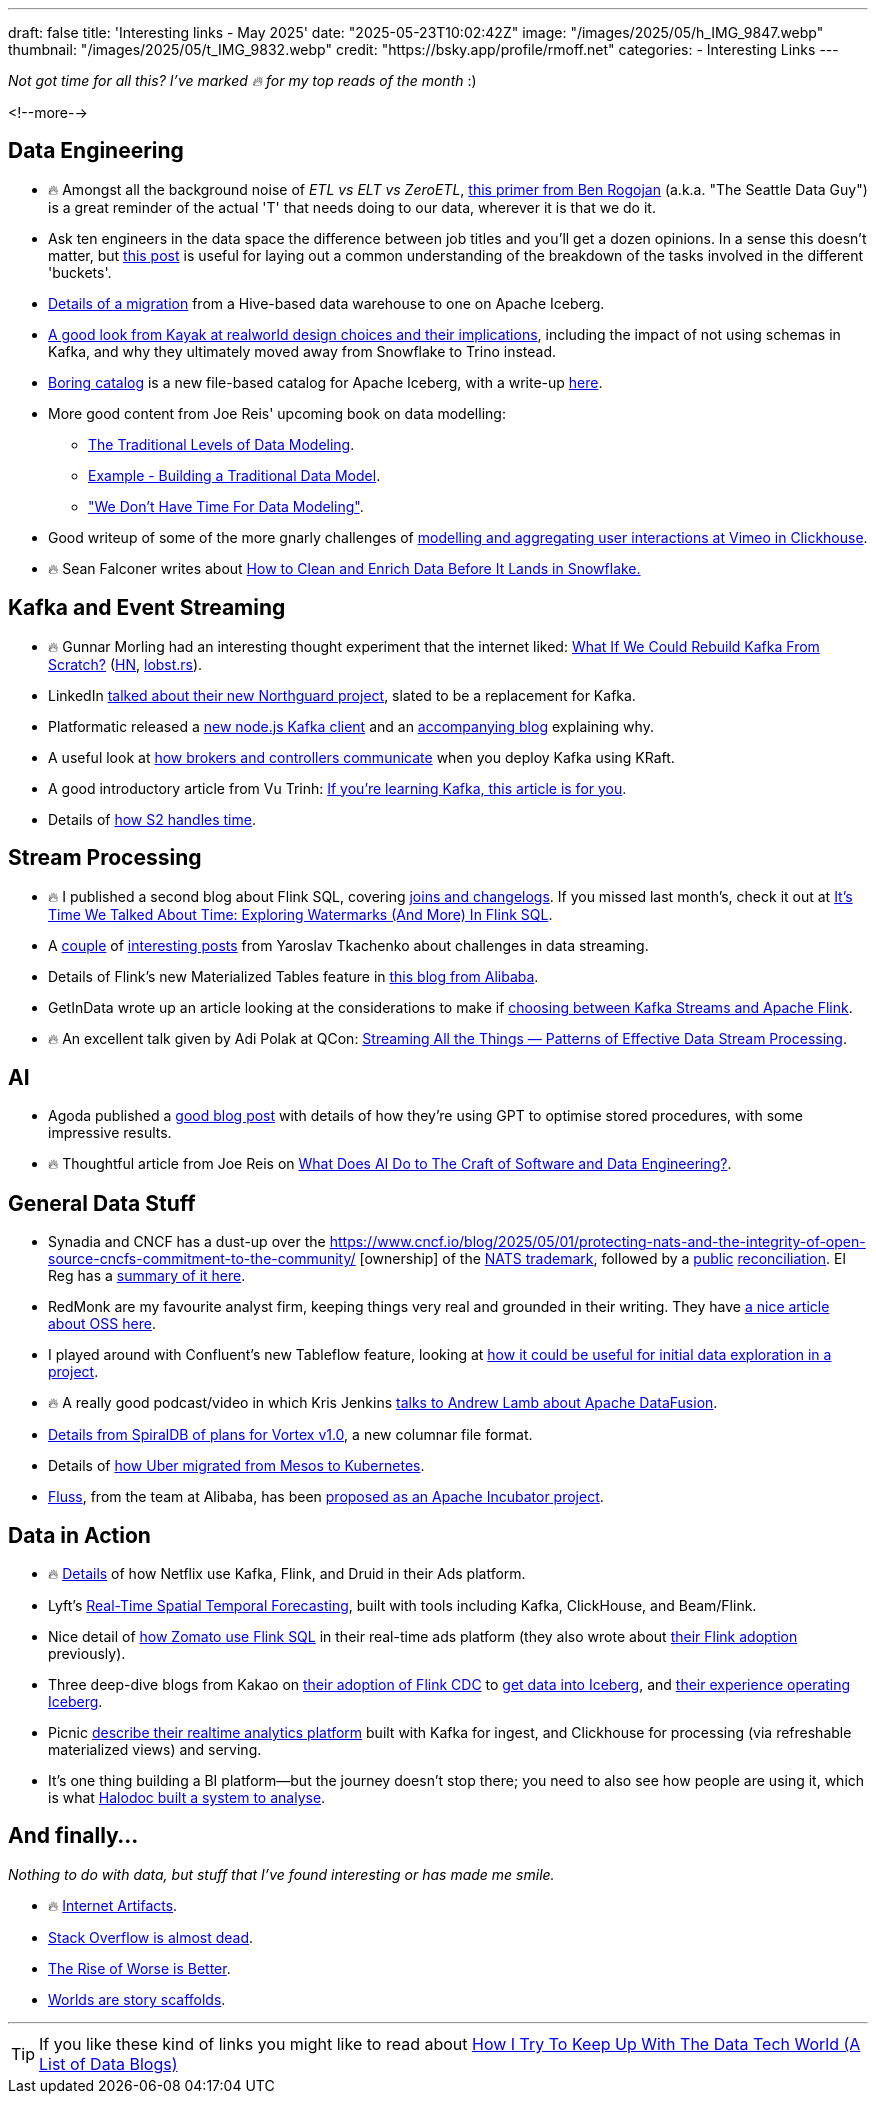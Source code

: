 ---
draft: false
title: 'Interesting links - May 2025'
date: "2025-05-23T10:02:42Z"
image: "/images/2025/05/h_IMG_9847.webp"
thumbnail: "/images/2025/05/t_IMG_9832.webp"
credit: "https://bsky.app/profile/rmoff.net"
categories:
- Interesting Links
---

_Not got time for all this? I've marked 🔥 for my top reads of the month_ :)

<!--more-->

== Data Engineering

* 🔥 Amongst all the background noise of _ETL vs ELT vs ZeroETL_, https://seattledataguy.substack.com/p/understanding-the-t-in-etl-a-back[this primer from Ben Rogojan] (a.k.a. "The Seattle Data Guy") is a great reminder of the actual 'T' that needs doing to our data, wherever it is that we do it.
* Ask ten engineers in the data space the difference between job titles and you'll get a dozen opinions.
In a sense this doesn't matter, but https://towardsdatascience.com/data-analyst-or-data-engineer-or-analytics-engineer-or-bi-engineer/[this post] is useful for laying out a common understanding of the breakdown of the tasks involved in the different 'buckets'.
* https://aws.amazon.com/blogs/big-data/melting-the-ice-how-natural-intelligence-simplified-a-data-lake-migration-to-apache-iceberg/[Details of a migration] from a Hive-based data warehouse to one on Apache Iceberg.
* https://arturastutkus.substack.com/p/we-shut-down-snowflake-and-heres?r=3nzb0&triedRedirect=true[A good look from Kayak at realworld design choices and their implications], including the impact of not using schemas in Kafka, and why they ultimately moved away from Snowflake to Trino instead.
* https://github.com/boringdata/boring-catalog[Boring catalog] is a new file-based catalog for Apache Iceberg, with a write-up https://juhache.substack.com/p/boring-iceberg-catalog[here].
* More good content from Joe Reis' upcoming book on data modelling:
** https://practicaldatamodeling.substack.com/p/the-traditional-levels-of-data-modeling[The Traditional Levels of Data Modeling].
** https://practicaldatamodeling.substack.com/p/example-building-a-traditional-data[Example - Building a Traditional Data Model].
** https://practicaldatamodeling.substack.com/p/we-dont-have-time-for-data-modeling["We Don't Have Time For Data Modeling"].
* Good writeup of some of the more gnarly challenges of https://medium.com/vimeo-engineering-blog/behind-viewer-retention-analytics-at-scale-8dbbb5ae7ae2[modelling and aggregating user interactions at Vimeo in Clickhouse].
* 🔥 Sean Falconer writes about https://medium.com/snowflake/how-to-clean-and-enrich-data-before-it-lands-in-snowflake-5bc937486b82[How to Clean and Enrich Data Before It Lands in Snowflake.]


== Kafka and Event Streaming

* 🔥 Gunnar Morling had an interesting thought experiment that the internet liked: https://www.morling.dev/blog/what-if-we-could-rebuild-kafka-from-scratch/[What If We Could Rebuild Kafka From Scratch?] (https://news.ycombinator.com/item?id=43790420[HN], https://lobste.rs/s/8s6cxz/what_if_we_could_rebuild_kafka_from[lobst.rs]).
* LinkedIn https://www.youtube.com/watch?v=RDV6-MUVEbQ&t=2053s[talked about their new Northguard project], slated to be a replacement for Kafka.
* Platformatic released a https://github.com/platformatic/kafka[new node.js Kafka client] and an https://blog.platformatic.dev/why-we-created-another-kafka-client-for-nodejs[accompanying blog] explaining why.
* A useful look at https://medium.com/@katyagorshkova/understanding-kafka-kraft-how-controllers-and-brokers-talk-in-the-zookeeper-less-world-a5e05a063f34[how brokers and controllers communicate] when you deploy Kafka using KRaft.
* A good introductory article from Vu Trinh: https://vutr.substack.com/p/if-youre-learning-kafka-this-article[If you're learning Kafka, this article is for you].
* Details of https://s2.dev/blog/timestamping[how S2 handles time].

== Stream Processing

* 🔥 I published a second blog about Flink SQL, covering link:/2025/05/20/exploring-joins-and-changelogs-in-flink-sql/[joins and changelogs].
If you missed last month's, check it out at link:/2025/04/25/its-time-we-talked-about-time-exploring-watermarks-and-more-in-flink-sql/[It's Time We Talked About Time: Exploring Watermarks (And More) In Flink SQL].
* A https://www.streamingdata.tech/p/streaming-challenges-part-1[couple] of https://www.streamingdata.tech/p/streaming-challenges-part-2[interesting posts] from Yaroslav Tkachenko about challenges in data streaming.
* Details of Flink's new Materialized Tables feature in https://www.alibabacloud.com/blog/flink-materialized-table-building-unified-stream-and-batch-etl_602184[this blog from Alibaba].
* GetInData wrote up an article looking at the considerations to make if https://medium.com/@getindatatechteam/making-the-right-choice-flink-or-kafka-streams-a84979cc3646[choosing between Kafka Streams and Apache Flink].
* 🔥 An excellent talk given by Adi Polak at QCon: https://www.infoq.com/presentations/streaming-patterns/[Streaming All the Things — Patterns of Effective Data Stream Processing].

== AI
* Agoda published a https://medium.com/agoda-engineering/how-agoda-uses-gpt-to-optimize-sql-stored-procedures-in-ci-cd-29caf730c46c[good blog post] with details of how they're using GPT to optimise stored procedures, with some impressive results.
* 🔥 Thoughtful article from Joe Reis on https://joereis.substack.com/p/what-does-ai-do-to-the-craft-of-software[What Does AI Do to The Craft of Software and Data Engineering?].

== General Data Stuff

* Synadia and CNCF has a dust-up over the https://www.cncf.io/blog/2025/05/01/protecting-nats-and-the-integrity-of-open-source-cncfs-commitment-to-the-community/
[ownership] of the https://www.synadia.com/blog/synadia-response-to-cncf[NATS trademark], followed by a https://www.cncf.io/announcements/2025/05/01/cncf-and-synadia-align-on-securing-the-future-of-the-nats-io-project/[public] https://www.synadia.com/blog/nats-server-next-steps[reconciliation].
El Reg has a https://www.theregister.com/2025/05/02/cncf_synadia_nats/[summary of it here].
* RedMonk are my favourite analyst firm, keeping things very real and grounded in their writing. They have https://redmonk.com/sogrady/2025/05/06/oss-forward-back/[a nice article about OSS here].
* I played around with Confluent's new Tableflow feature, looking at https://www.confluent.io/blog/building-streaming-data-pipelines-part-1/[how it could be useful for initial data exploration in a project].
* 🔥 A really good podcast/video in which Kris Jenkins https://www.youtube.com/watch?v=8QNNCr8WfDM[talks to Andrew Lamb about Apache DataFusion].
* https://spiraldb.com/post/towards-vortex-10[Details from SpiralDB of plans for Vortex v1.0], a new columnar file format.
* Details of https://www.uber.com/en-GB/blog/migrating-ubers-compute-platform-to-kubernetes-a-technical-journey/[how Uber migrated from Mesos to Kubernetes].
* https://www.alibabacloud.com/blog/introducing-fluss-streaming-storage-for-real-time-analytics_601921[Fluss], from the team at Alibaba, has been https://lists.apache.org/thread/osg23opm9x95xm318160808r984k0wk9[proposed as an Apache Incubator project].

== Data in Action

* 🔥 https://netflixtechblog.com/behind-the-scenes-building-a-robust-ads-event-processing-pipeline-e4e86caf9249[Details] of how Netflix use Kafka, Flink, and Druid in their Ads platform.
* Lyft's https://eng.lyft.com/real-time-spatial-temporal-forecasting-lyft-fa90b3f3ec24[Real-Time Spatial Temporal Forecasting], built with tools including Kafka, ClickHouse, and Beam/Flink.
* Nice detail of https://blog.zomato.com/eliminating-bottlenecks-in-real-time-data-streaming-a-zomato-ads-flink-journey[how Zomato use Flink SQL] in their real-time ads platform (they also wrote about https://blog.zomato.com/apache-flink-journey-zomato-from-inception-to-innovation[their Flink adoption] previously).
* Three deep-dive blogs from Kakao on https://tech.kakao.com/posts/681[their adoption of Flink CDC] to https://tech.kakao.com/posts/668[get data into Iceberg], and https://tech.kakao.com/posts/695[their experience operating Iceberg].
* Picnic https://blog.picnic.nl/building-a-real-time-analytics-platform-for-picnic-fefc094807ec[describe their realtime analytics platform] built with Kafka for ingest, and Clickhouse for processing (via refreshable materialized views) and serving.
* It's one thing building a BI platform—but the journey doesn't stop there; you need to also see how people are using it, which is what https://blogs.halodoc.io/optimizing-analytics-visualizing-metabase-and-looker-usage-patterns/[Halodoc built a system to analyse].


== And finally…

_Nothing to do with data, but stuff that I've found interesting or has made me smile._

* 🔥 https://neal.fun/internet-artifacts/[Internet Artifacts].
* https://blog.pragmaticengineer.com/stack-overflow-is-almost-dead/[Stack Overflow is almost dead].
* https://www.dreamsongs.com/RiseOfWorseIsBetter.html[The Rise of Worse is Better].
* https://stkbailey.substack.com/p/worlds-are-narrative-scaffolds[Worlds are story scaffolds].

---

TIP: If you like these kind of links you might like to read about https://rmoff.net/2024/05/22/how-i-try-to-keep-up-with-the-data-tech-world-a-list-of-data-blogs/[How I Try To Keep Up With The Data Tech World (A List of Data Blogs)]
